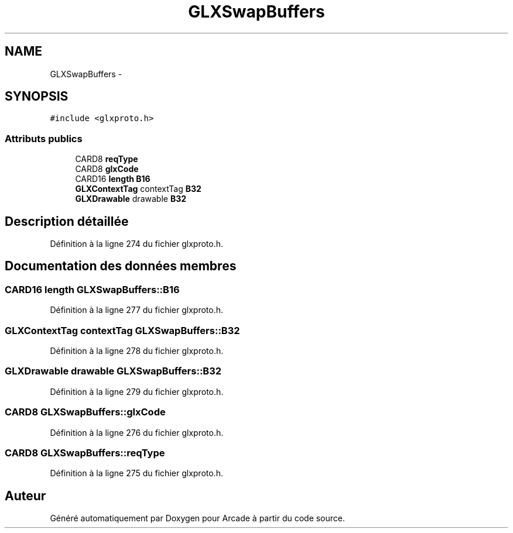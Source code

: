 .TH "GLXSwapBuffers" 3 "Jeudi 31 Mars 2016" "Version 1" "Arcade" \" -*- nroff -*-
.ad l
.nh
.SH NAME
GLXSwapBuffers \- 
.SH SYNOPSIS
.br
.PP
.PP
\fC#include <glxproto\&.h>\fP
.SS "Attributs publics"

.in +1c
.ti -1c
.RI "CARD8 \fBreqType\fP"
.br
.ti -1c
.RI "CARD8 \fBglxCode\fP"
.br
.ti -1c
.RI "CARD16 \fBlength\fP \fBB16\fP"
.br
.ti -1c
.RI "\fBGLXContextTag\fP contextTag \fBB32\fP"
.br
.ti -1c
.RI "\fBGLXDrawable\fP drawable \fBB32\fP"
.br
.in -1c
.SH "Description détaillée"
.PP 
Définition à la ligne 274 du fichier glxproto\&.h\&.
.SH "Documentation des données membres"
.PP 
.SS "CARD16 \fBlength\fP GLXSwapBuffers::B16"

.PP
Définition à la ligne 277 du fichier glxproto\&.h\&.
.SS "\fBGLXContextTag\fP contextTag GLXSwapBuffers::B32"

.PP
Définition à la ligne 278 du fichier glxproto\&.h\&.
.SS "\fBGLXDrawable\fP drawable GLXSwapBuffers::B32"

.PP
Définition à la ligne 279 du fichier glxproto\&.h\&.
.SS "CARD8 GLXSwapBuffers::glxCode"

.PP
Définition à la ligne 276 du fichier glxproto\&.h\&.
.SS "CARD8 GLXSwapBuffers::reqType"

.PP
Définition à la ligne 275 du fichier glxproto\&.h\&.

.SH "Auteur"
.PP 
Généré automatiquement par Doxygen pour Arcade à partir du code source\&.
